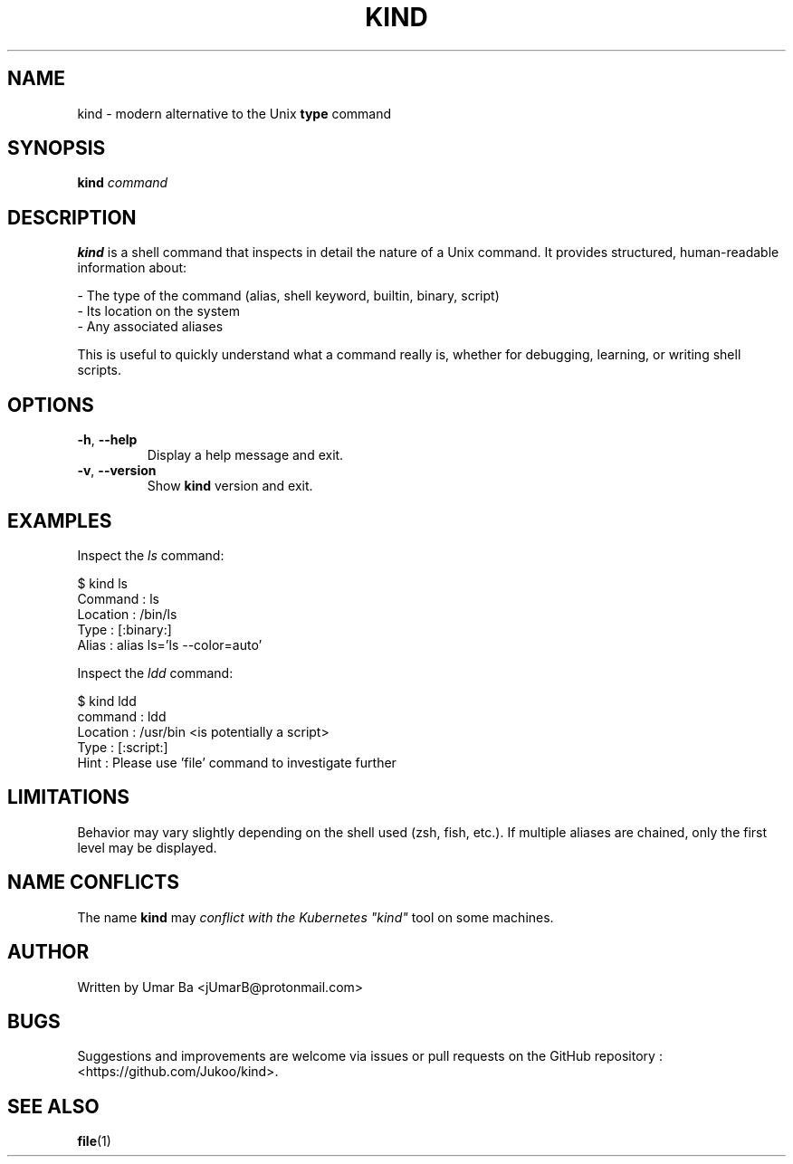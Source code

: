 .\" Manpage for kind
.TH KIND 1 "September 2025" "Version 0.1" 
.SH NAME
kind \- modern alternative to the Unix \fBtype\fR command
.SH SYNOPSIS
.B kind
\fIcommand\fR
.SH DESCRIPTION
\fBkind\fR is a shell command that inspects in detail the nature of a Unix command.  
It provides structured, human-readable information about:
.PP
\- The type of the command (alias, shell keyword, builtin, binary, script)
.br
\- Its location on the system
.br
\- Any associated aliases
.PP
This is useful to quickly understand what a command really is, whether for debugging,
learning, or writing shell scripts.
.SH OPTIONS
.TP
\fB\-h\fR, \fB\-\-help\fR
Display a help message and exit.
.TP
\fB\-v\fR, \fB\-\-version\fR
Show \fBkind\fR version and exit.
.SH EXAMPLES
Inspect the \fIls\fR command:
.PP
.EX
$ kind ls
Command  : ls
Location : /bin/ls
Type     : [:binary:]
Alias    : alias ls='ls --color=auto'
.EE
.PP
Inspect the \fIldd\fR command:
.PP
.EX
$ kind ldd
command  : ldd
Location : /usr/bin <is potentially a script>
Type     : [:script:]
Hint     : Please use 'file' command to investigate further
.EE
.SH LIMITATIONS
Behavior may vary slightly depending on the shell used (zsh, fish, etc.).  
If multiple aliases are chained, only the first level may be displayed.
.SH NAME CONFLICTS
The name \fBkind\fR may \fIconflict with the Kubernetes \fU"kind"\fR\fR tool on some machines.
.SH AUTHOR
Written by Umar Ba <jUmarB@protonmail.com> 
.SH BUGS
Suggestions and improvements are welcome via issues or pull requests on
the GitHub repository : <https://github.com/Jukoo/kind>.
.SH SEE ALSO
.BR file (1)
